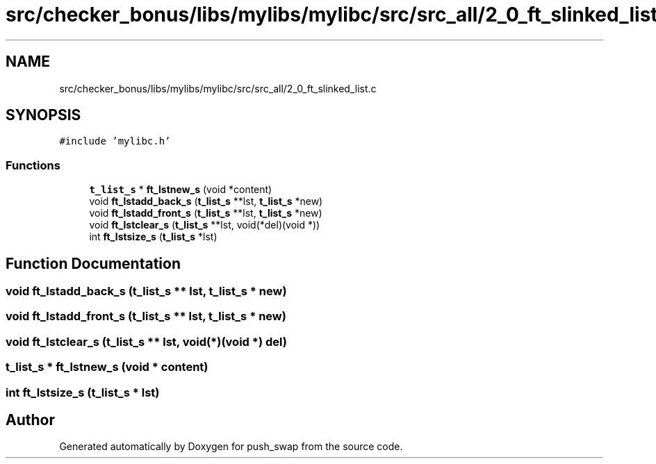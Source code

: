 .TH "src/checker_bonus/libs/mylibs/mylibc/src/src_all/2_0_ft_slinked_list.c" 3 "Thu Mar 20 2025 16:01:02" "push_swap" \" -*- nroff -*-
.ad l
.nh
.SH NAME
src/checker_bonus/libs/mylibs/mylibc/src/src_all/2_0_ft_slinked_list.c
.SH SYNOPSIS
.br
.PP
\fC#include 'mylibc\&.h'\fP
.br

.SS "Functions"

.in +1c
.ti -1c
.RI "\fBt_list_s\fP * \fBft_lstnew_s\fP (void *content)"
.br
.ti -1c
.RI "void \fBft_lstadd_back_s\fP (\fBt_list_s\fP **lst, \fBt_list_s\fP *new)"
.br
.ti -1c
.RI "void \fBft_lstadd_front_s\fP (\fBt_list_s\fP **lst, \fBt_list_s\fP *new)"
.br
.ti -1c
.RI "void \fBft_lstclear_s\fP (\fBt_list_s\fP **lst, void(*del)(void *))"
.br
.ti -1c
.RI "int \fBft_lstsize_s\fP (\fBt_list_s\fP *lst)"
.br
.in -1c
.SH "Function Documentation"
.PP 
.SS "void ft_lstadd_back_s (\fBt_list_s\fP ** lst, \fBt_list_s\fP * new)"

.SS "void ft_lstadd_front_s (\fBt_list_s\fP ** lst, \fBt_list_s\fP * new)"

.SS "void ft_lstclear_s (\fBt_list_s\fP ** lst, void(*)(void *) del)"

.SS "\fBt_list_s\fP * ft_lstnew_s (void * content)"

.SS "int ft_lstsize_s (\fBt_list_s\fP * lst)"

.SH "Author"
.PP 
Generated automatically by Doxygen for push_swap from the source code\&.
